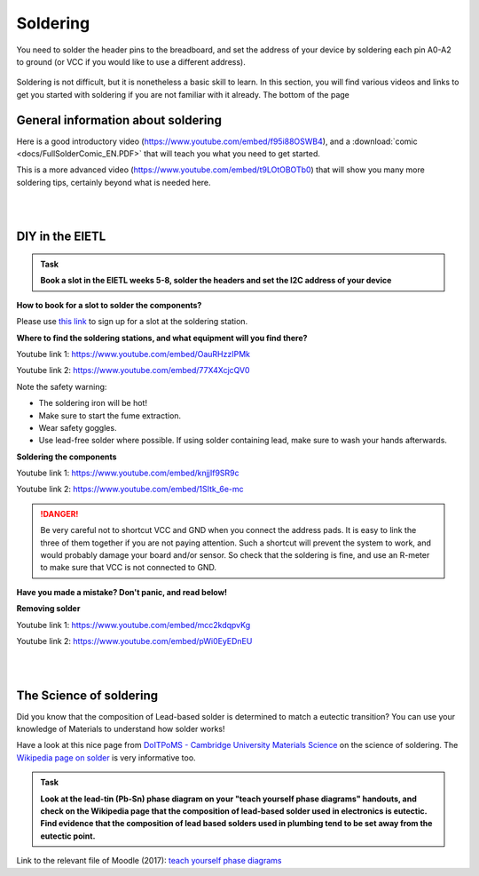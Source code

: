 Soldering
=========



You need to solder the header pins to the breadboard, and set the address of your device by soldering each pin A0-A2 to ground (or VCC if you would like to use a different address).


.. figure:: images/Components.png
   :scale: 50 %
   :alt: 


Soldering is not difficult, but it is nonetheless a basic skill to learn.
In this section, you will find various videos and links to get you started with soldering if you are not familiar with it already.
The bottom of the page 


General information about soldering
-----------------------------------

Here is a good introductory video (https://www.youtube.com/embed/f95i88OSWB4), and a :download:`comic <docs/FullSolderComic_EN.PDF>` that will teach you what you need to get started.

.. raw:: html

   <iframe width="560" height="315" src="https://www.youtube.com/embed/f95i88OSWB4" frameborder="0" allowfullscreen></iframe>



This is a more advanced video (https://www.youtube.com/embed/t9LOtOBOTb0) that will show you many more soldering tips, certainly beyond what is needed here.

.. raw:: html

   <iframe width="560" height="315" src="https://www.youtube.com/embed/t9LOtOBOTb0" frameborder="0" allowfullscreen></iframe>

..

..


|
|



DIY in the EIETL
----------------



.. admonition:: Task

   **Book a slot in the EIETL weeks 5-8, solder the headers and set the I2C address of your device**


**How to book for a slot to solder the components?**

Please use `this link <http://to.eng.cam.ac.uk/teaching/apps/cuedle/index.php?context=HeaderSoldering>`_ to sign up for a slot at the soldering station.





**Where to find the soldering stations, and what equipment will you find there?**

Youtube link 1: https://www.youtube.com/embed/OauRHzzIPMk

Youtube link 2: https://www.youtube.com/embed/77X4XcjcQV0

.. raw:: html

   <iframe width="560" height="315" src="https://www.youtube.com/embed/OauRHzzIPMk" frameborder="0" allowfullscreen></iframe>

   <iframe width="560" height="315" src="https://www.youtube.com/embed/77X4XcjcQV0" frameborder="0" allowfullscreen></iframe>

Note the safety warning:

- The soldering iron will be hot!
- Make sure to start the fume extraction.
- Wear safety goggles.
- Use lead-free solder where possible. If using solder containing lead, make sure to wash your hands afterwards.



**Soldering the components**

Youtube link 1: https://www.youtube.com/embed/knjjIf9SR9c

Youtube link 2: https://www.youtube.com/embed/1SItk_6e-mc

.. raw:: html

   <iframe width="560" height="315" src="https://www.youtube.com/embed/knjjIf9SR9c" frameborder="0" allowfullscreen></iframe>

   <iframe width="560" height="315" src="https://www.youtube.com/embed/1SItk_6e-mc" frameborder="0" allowfullscreen></iframe>


.. DANGER::
   Be very careful not to shortcut VCC and GND when you connect the address pads. It is easy to link the three of them together if you are not paying attention. Such a shortcut will prevent the system to work, and would probably damage your board and/or sensor. So check that the soldering is fine, and use an R-meter to make sure that VCC is not connected to GND. 

**Have you made a mistake? Don't panic, and read below!**


**Removing solder**

Youtube link 1: https://www.youtube.com/embed/mcc2kdqpvKg

Youtube link 2: https://www.youtube.com/embed/pWi0EyEDnEU

.. raw:: html

   <iframe width="560" height="315" src="https://www.youtube.com/embed/mcc2kdqpvKg" frameborder="0" allowfullscreen></iframe>

   <iframe width="560" height="315" src="https://www.youtube.com/embed/pWi0EyEDnEU" frameborder="0" allowfullscreen></iframe>



|
|



The Science of soldering
------------------------

Did you know that the composition of Lead-based solder is determined to match a eutectic transition?
You can use your knowledge of Materials to understand how solder works!

Have a look at this nice page from `DoITPoMS - Cambridge University Materials Science <https://www.doitpoms.ac.uk/tlplib/phase-diagrams/uses.php>`_ on the science of soldering.
The `Wikipedia page on solder <https://en.wikipedia.org/wiki/Solder>`_  is very informative too.


.. admonition:: Task

   **Look at the lead-tin (Pb-Sn) phase diagram on your "teach yourself phase diagrams" handouts, and check on the Wikipedia page that the composition of lead-based solder used in electronics is eutectic.
   Find evidence that the composition of lead based solders used in plumbing tend to be set away from the eutectic point.**

Link to the relevant file of Moodle (2017): `teach yourself phase diagrams <https://www.vle.cam.ac.uk/mod/resource/view.php?id=452751>`_


